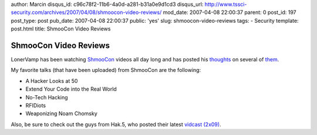 author: Marcin
disqus_id: c96c78f2-11b6-4a0d-a281-b31a0e9d1cd3
disqus_url: http://www.tssci-security.com/archives/2007/04/08/shmoocon-video-reviews/
mod_date: 2007-04-08 22:00:37
parent: 0
post_id: 197
post_type: post
pub_date: 2007-04-08 22:00:37
public: 'yes'
slug: shmoocon-video-reviews
tags:
- Security
template: post.html
title: ShmooCon Video Reviews

ShmooCon Video Reviews
######################

LonerVamp has been watching
`ShmooCon <http://www.shmoocon.org/2007/videos/>`_ videos all day long
and has posted his
`thoughts <http://www.terminal23.net/2007/04/shmoocon_simple_nomad_and_clar.html>`_
on several of
`them <http://www.terminal23.net/2007/04/shmoocon_2007.html>`_.

My favorite talks (that have been uploaded) from ShmooCon are the
following:

-  A Hacker Looks at 50
-  Extend Your Code into the Real World
-  No-Tech Hacking
-  RFIDiots
-  Weaponizing Noam Chomsky

Also, be sure to check out the guys from Hak.5, who posted their latest
`vidcast (2x09) <http://www.hak5.org/archives/169>`_.
